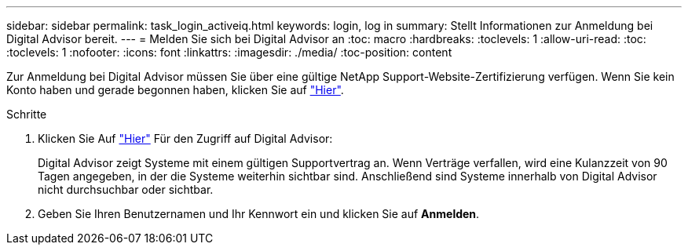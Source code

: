 ---
sidebar: sidebar 
permalink: task_login_activeiq.html 
keywords: login, log in 
summary: Stellt Informationen zur Anmeldung bei Digital Advisor bereit. 
---
= Melden Sie sich bei Digital Advisor an
:toc: macro
:hardbreaks:
:toclevels: 1
:allow-uri-read: 
:toc: 
:toclevels: 1
:nofooter: 
:icons: font
:linkattrs: 
:imagesdir: ./media/
:toc-position: content


[role="lead"]
Zur Anmeldung bei Digital Advisor müssen Sie über eine gültige NetApp Support-Website-Zertifizierung verfügen. Wenn Sie kein Konto haben und gerade begonnen haben, klicken Sie auf link:https://mysupport.netapp.com/info/web/ECMP1150550.html/["Hier"].

.Schritte
. Klicken Sie Auf link:https://activeiq.netapp.com/?source=onlinedocs["Hier"] Für den Zugriff auf Digital Advisor:
+
Digital Advisor zeigt Systeme mit einem gültigen Supportvertrag an. Wenn Verträge verfallen, wird eine Kulanzzeit von 90 Tagen angegeben, in der die Systeme weiterhin sichtbar sind. Anschließend sind Systeme innerhalb von Digital Advisor nicht durchsuchbar oder sichtbar.

. Geben Sie Ihren Benutzernamen und Ihr Kennwort ein und klicken Sie auf *Anmelden*.

